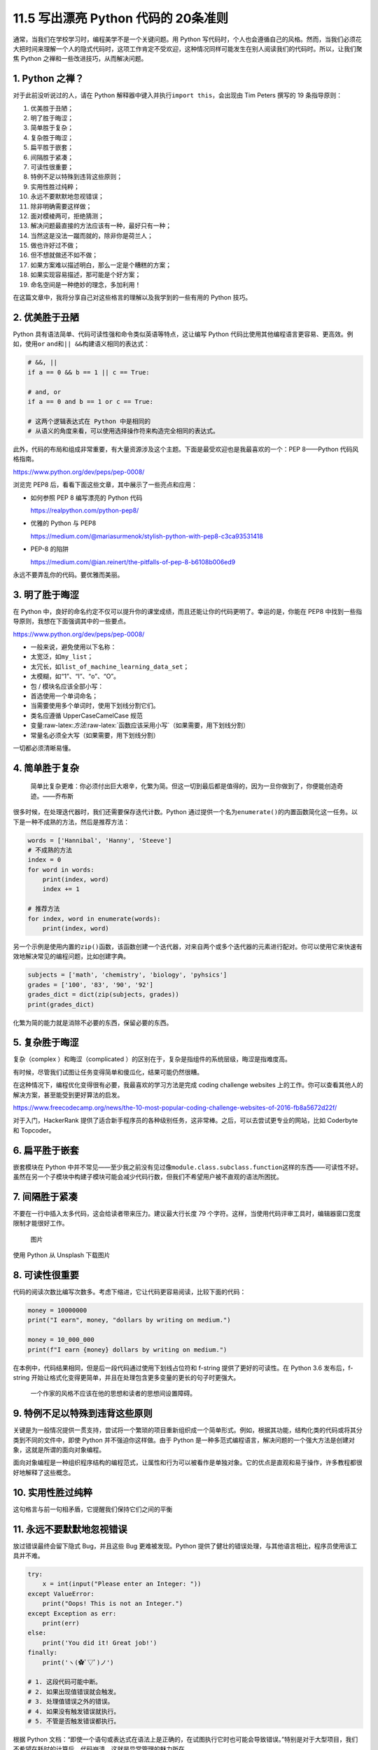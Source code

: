 11.5 写出漂亮 Python 代码的 20条准则
====================================

通常，当我们在学校学习时，编程美学不是一个关键问题。用 Python
写代码时，个人也会遵循自己的风格。然而，当我们必须花大把时间来理解一个人的隐式代码时，这项工作肯定不受欢迎，这种情况同样可能发生在别人阅读我们的代码时。所以，让我们聚焦
Python 之禅和一些改进技巧，从而解决问题。

1. Python 之禅？
----------------

对于此前没听说过的人，请在 Python
解释器中键入并执行\ ``import this``\ ，会出现由 Tim Peters 撰写的 19
条指导原则：

1.  优美胜于丑陋；
2.  明了胜于晦涩；
3.  简单胜于复杂；
4.  复杂胜于晦涩；
5.  扁平胜于嵌套；
6.  间隔胜于紧凑；
7.  可读性很重要；
8.  特例不足以特殊到违背这些原则；
9.  实用性胜过纯粹；
10. 永远不要默默地忽视错误；
11. 除非明确需要这样做；
12. 面对模棱两可，拒绝猜测；
13. 解决问题最直接的方法应该有一种，最好只有一种；
14. 当然这是没法一蹴而就的，除非你是荷兰人；
15. 做也许好过不做；
16. 但不想就做还不如不做；
17. 如果方案难以描述明白，那么一定是个糟糕的方案；
18. 如果实现容易描述，那可能是个好方案；
19. 命名空间是一种绝妙的理念，多加利用！

在这篇文章中，我将分享自己对这些格言的理解以及我学到的一些有用的 Python
技巧。

2. 优美胜于丑陋
---------------

Python 具有语法简单、代码可读性强和命令类似英语等特点，这让编写 Python
代码比使用其他编程语言更容易、更高效。例如，使用\ ``or``
``and``\ 和\ ``|| &&``\ 构建语义相同的表达式：

.. code:: python

   # &&, ||
   if a == 0 && b == 1 || c == True:

   # and, or
   if a == 0 and b == 1 or c == True:

   # 这两个逻辑表达式在 Python 中是相同的
   # 从语义的角度来看，可以使用选择操作符来构造完全相同的表达式。

此外，代码的布局和组成非常重要，有大量资源涉及这个主题。下面是最受欢迎也是我最喜欢的一个：PEP
8——Python 代码风格指南。

https://www.python.org/dev/peps/pep-0008/

浏览完 PEP8 后，看看下面这些文章，其中展示了一些亮点和应用：

-  如何参照 PEP 8 编写漂亮的 Python 代码

   https://realpython.com/python-pep8/

-  优雅的 Python 与 PEP8

   https://medium.com/@mariasurmenok/stylish-python-with-pep8-c3ca93531418

-  PEP-8 的陷阱

   https://medium.com/@ian.reinert/the-pitfalls-of-pep-8-b6108b006ed9

永远不要弄乱你的代码。要优雅而美丽。

3. 明了胜于晦涩
---------------

在 Python
中，良好的命名约定不仅可以提升你的课堂成绩，而且还能让你的代码更明了。幸运的是，你能在
PEP8 中找到一些指导原则，我想在下面强调其中的一些要点。

https://www.python.org/dev/peps/pep-0008/

-  一般来说，避免使用以下名称：
-  太宽泛，如\ ``my_list``\ ；
-  太冗长，如\ ``list_of_machine_learning_data_set``\ ；
-  太模糊，如“1”、“I”、“o”、“O”。
-  包 / 模块名应该全部小写：
-  首选使用一个单词命名；
-  当需要使用多个单词时，使用下划线分割它们。
-  类名应遵循 UpperCaseCamelCase 规范
-  变量:raw-latex:`\方法`:raw-latex:`\函数应该采用小写`（如果需要，用下划线分割）
-  常量名必须全大写（如果需要，用下划线分割）

一切都必须清晰易懂。

4. 简单胜于复杂
---------------

   简单比复杂更难：你必须付出巨大艰辛，化繁为简。但这一切到最后都是值得的，因为一旦你做到了，你便能创造奇迹。——乔布斯

很多时候，在处理迭代器时，我们还需要保存迭代计数。Python
通过提供一个名为\ ``enumerate()``\ 的内置函数简化这一任务。以下是一种不成熟的方法，然后是推荐方法：

.. code:: python

   words = ['Hannibal', 'Hanny', 'Steeve']
   # 不成熟的方法
   index = 0
   for word in words:
       print(index, word)
       index += 1

   # 推荐方法
   for index, word in enumerate(words):
       print(index, word)

另一个示例是使用内置的\ ``zip()``\ 函数，该函数创建一个迭代器，对来自两个或多个迭代器的元素进行配对。你可以使用它来快速有效地解决常见的编程问题，比如创建字典。

.. code:: python

   subjects = ['math', 'chemistry', 'biology', 'pyhsics']
   grades = ['100', '83', '90', '92']
   grades_dict = dict(zip(subjects, grades))
   print(grades_dict)

化繁为简的能力就是消除不必要的东西，保留必要的东西。

5. 复杂胜于晦涩
---------------

复杂（complex ）和晦涩（complicated
）的区别在于，复杂是指组件的系统层级，晦涩是指难度高。

有时候，尽管我们试图让任务变得简单和傻瓜化，结果可能仍然很糟。

在这种情况下，编程优化变得很有必要，我最喜欢的学习方法是完成 coding
challenge websites
上的工作。你可以查看其他人的解决方案，甚至能受到更好算法的启发。

https://www.freecodecamp.org/news/the-10-most-popular-coding-challenge-websites-of-2016-fb8a5672d22f/

对于入门，HackerRank
提供了适合新手程序员的各种级别任务，这非常棒。之后，可以去尝试更专业的网站，比如
Coderbyte 和 Topcoder。

6. 扁平胜于嵌套
---------------

嵌套模块在 Python
中并不常见——至少我之前没有见过像\ ``module.class.subclass.function``\ 这样的东西——可读性不好。虽然在另一个子模块中构建子模块可能会减少代码行数，但我们不希望用户被不直观的语法所困扰。

7. 间隔胜于紧凑
---------------

不要在一行中插入太多代码，这会给读者带来压力。建议最大行长度 79
个字符。这样，当使用代码评审工具时，编辑器窗口宽度限制才能很好工作。

.. figure:: https://mmbiz.qpic.cn/mmbiz_png/FE4VibF0SjfMzTLUy6PYSgelg6KLczXnGicNUf2LGstS3SGLuVibOgibic4NLRFtUYVLXwNTEhVQLt90icgp7WUObPXw/640?wx_fmt=png&tp=webp&wxfrom=5&wx_lazy=1&wx_co=1
   :alt: 图片

   图片

使用 Python 从 Unsplash 下载图片

8. 可读性很重要
---------------

代码的阅读次数比编写次数多。考虑下缩进，它让代码更容易阅读，比较下面的代码：

.. code:: python

   money = 10000000
   print("I earn", money, "dollars by writing on medium.")

   money = 10_000_000
   print(f"I earn {money} dollars by writing on medium.")

在本例中，代码结果相同，但是后一段代码通过使用下划线占位符和 f-string
提供了更好的可读性。在 Python 3.6 发布后，f-string
开始让格式化变得更简单，并且在处理包含更多变量的更长的句子时更强大。

   一个作家的风格不应该在他的思想和读者的思想间设置障碍。

9. 特例不足以特殊到违背这些原则
-------------------------------

关键是为一般情况提供一贯支持，尝试将一个繁琐的项目重新组织成一个简单形式。例如，根据其功能，结构化类的代码或将其分类到不同的文件中，即使
Python 并不强迫你这样做。由于 Python
是一种多范式编程语言，解决问题的一个强大方法是创建对象，这就是所谓的面向对象编程。

面向对象编程是一种组织程序结构的编程范式，让属性和行为可以被看作是单独对象。它的优点是直观和易于操作，许多教程都很好地解释了这些概念。

10. 实用性胜过纯粹
------------------

这句格言与前一句相矛盾，它提醒我们保持它们之间的平衡

11. 永远不要默默地忽视错误
--------------------------

放过错误最终会留下隐式 Bug，并且这些 Bug 更难被发现。Python
提供了健壮的错误处理，与其他语言相比，程序员使用该工具并不难。

.. code:: python

   try:
       x = int(input("Please enter an Integer: "))
   except ValueError:
       print("Oops! This is not an Integer.")
   except Exception as err:
       print(err)
   else:
       print('You did it! Great job!')
   finally:
       print('ヽ(✿ﾟ▽ﾟ)ノ')

   # 1. 这段代码可能中断。
   # 2. 如果出现值错误就会触发。
   # 3. 处理值错误之外的错误。
   # 4. 如果没有触发错误就执行。
   # 5. 不管是否触发错误都执行。

根据 Python
文档：“即使一个语句或表达式在语法上是正确的，在试图执行它时也可能会导致错误。”特别是对于大型项目，我们不希望在耗时的计算后，代码崩溃。这就是异常管理的魅力所在。

12. 除非明确需要这样做
----------------------

在某些情况下，小错误不会困扰你。不过，也许你想捕获特定错误。要获得关于特定错误消息的更多细节，我建议阅读官方的内置异常文档并找到你需要的内容。

https://docs.python.org/3/library/exceptions.html

13. 面对模棱两可，拒绝猜测
--------------------------

   重要的是要不断学习，享受挑战，容忍歧义。我们都不知道最终会怎样。——玛蒂娜·霍纳

这句话优雅而抒情，但在编程中不是一个好的隐喻。歧义可能是指不清楚的语法、复杂的程序结构或触发错误消息的错误。例如，第一次使用\ ``numpy``\ 模块时的一个简单错误：

.. code:: python

   import numpy as np

   a = np.arange(5)
   print(a < 3)
   if a < 3:
       print('smaller than 3')

..

   ValueError: 具有多个元素的数组的真值不明确，请使用 a.any() 或 a.all()

如果执行上面代码，你将在输出中发现一个由 5 个布尔值组成的数组，表明值在
3
以下。因此，\ ``if``\ 语句不可能确定状态。消息中显示的内置函数\ ``.all``\ ()
和\ ``.any()``\ 用于代替 And/Or。

.. code:: python

   import numpy as np

   a = np.array([True, True, True])
   b = np.array([False, True, True])
   c = np.array([False, False, False])

   print(a.all())
   print(a.any())

   print(b.all())
   print(b.any())

   print(c.all())
   print(c.any())

输出表明，\ ``.all()``\ 仅在所有项都为\ ``True``\ 时才返回\ ``True``\ ，而.\ ``any()``\ 在有一项为\ ``True``\ 时就返回\ ``True``\ 。

14. 解决问题最直接的方法应该有一种，最好只有一种
------------------------------------------------

想想为什么 Python 被描述为一种易于学习的编程语言。Python
具有非凡的内置函数 /
库和高度的可扩展性，它鼓励程序员优雅地编写代码。尽管有更多的解决方案可以提供灵活性，但对于同一个问题，它们可能会花费更多时间。

.. figure:: https://mmbiz.qpic.cn/mmbiz_png/FE4VibF0SjfMzTLUy6PYSgelg6KLczXnGIo9gTfssaxcxk8D8PG5ibKNkDNxeUUvuy8vtUGwicFTYUWyENr5siaYiaA/640?wx_fmt=png&tp=webp&wxfrom=5&wx_lazy=1&wx_co=1
   :alt: 图片

   图片

输入 import antigravity 并执行

15. 当然这是没法一蹴而就的，除非你是荷兰人
------------------------------------------

Python 之父 Guido van Rossum
是一位荷兰程序员，他让这句格言变得无可争议。你不会声称自己比他更了解
Python……至少我不会。

.. figure:: https://mmbiz.qpic.cn/mmbiz_png/FE4VibF0SjfMzTLUy6PYSgelg6KLczXnGibY7lauWJvjo7zaFtARAiaPjq0sQzRkCibrBrRboNjkCTMiap155Tf55KQ/640?wx_fmt=png&tp=webp&wxfrom=5&wx_lazy=1&wx_co=1
   :alt: 图片

   图片

照片来自 GitHub

16. 做也许好过不做
------------------

   你可以拖延，但时间不会，失去的时间一去不复返。——本杰明·富兰克林

对于那些像我一样患有拖延症，正在寻求改变的人，看看这个，和恐慌怪兽合作。

https://embed.ted.com/talks/tim_urban_inside_the_mind_of_a_master_procrastinator

另一方面，这个格言的另一个方面是阻止你过度计划，这并不比看 Netflix
更有效率。

拖延和过度计划的共同特征就是“什么都做不了。”

17. 不想就做还不如不做
----------------------

“做也许好过不做”并不意味着计划没用。把你的想法写下来，设定一个要征服的目标，比不想就做要好。

例如，我通常在每个星期天花一个小时来制定我的周计划，并在睡觉前更新我明天的计划，看看有什么需要推迟的事情。

18. 如果解决方案难以解释清楚，那一定很糟糕
------------------------------------------

回想一下“复杂胜于晦涩”的理念。通常，晦涩的代码意味着弱设计，特别是在像
Python 这样的高级编程语言中。

然而，在某些情况下，其领域知识的复杂性可能会让实现难以解释，而如何优化让其明晰易懂至关重要。这里有一个规划项目指南，可以给你提供帮助。

https://docs.python-guide.org/writing/structure/

19. 如果实现容易描述，那可能是个好方案
--------------------------------------

使设计（甚至人们的生活）更容易，即使背景知识可能很深刻，这是编程的专业知识，我认为也是编程中最困难的部分。

利用 Python 的简单性和可读性来实现一些疯狂的想法。

20. 命名空间是一种绝妙的理念，多加利用！
----------------------------------------

最后但同样重要的是，命名空间是一组符号，用于组织各种对象，以便这些对象可以通过惟一的名称引用。在
Python 中，命名空间是由以下元素组成的系统：

1. 内置命名空间：可以在不创建自定义函数或导入模块（如\ ``print()``\ 函数）的情况下调用。
2. 全局命名空间：当用户创建一个类或函数时，将创建一个全局命名空间。
3. 局部命名空间：局部作用域中的命名空间。

.. figure:: https://mmbiz.qpic.cn/mmbiz_png/FE4VibF0SjfMzTLUy6PYSgelg6KLczXnGvVCX3ibtpTl3zVpqx2Ra5JCxjwwp8cibBicP70SibReicNbWWetSeg7GlIA/640?wx_fmt=png&tp=webp&wxfrom=5&wx_lazy=1&wx_co=1
   :alt: 图片

   图片

命名空间关系图

命名空间系统可以防止 Python 模块名称之间产生冲突。

延展阅读：

https://medium.com/better-programming/how-to-make-python-programming-more-elegant-and-decent-4b5962695aa9
